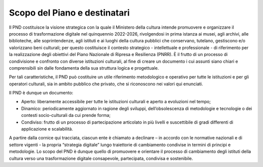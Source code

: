 Scopo del Piano e destinatari
=============================

Il PND costituisce la visione strategica con la quale il Ministero della
cultura intende promuovere e organizzare il processo di trasformazione
digitale nel quinquennio 2022-2026, rivolgendosi in prima istanza ai
musei, agli archivi, alle biblioteche, alle soprintendenze, agli
istituti e ai luoghi della cultura pubblici che conservano, tutelano,
gestiscono e/o valorizzano beni culturali; per questo costituisce il
contesto strategico - intellettuale e professionale - di riferimento per
la realizzazione degli obiettivi del Piano Nazionale di Ripresa e
Resilienza (PNRR). È il frutto di un processo di condivisione e
confronto con diverse istituzioni culturali, al fine di creare un
documento i cui assunti siano chiari e comprensibili sin dalle
fondamenta della sua struttura logica e progettuale.

Per tali caratteristiche, il PND può costituire un utile riferimento
metodologico e operativo per tutte le istituzioni e per gli operatori
culturali, sia in ambito pubblico che privato, che si riconoscono nei
valori qui enunciati.

Il PND è dunque un documento:

-  Aperto: liberamente accessibile per tutte le istituzioni culturali e
   aperto a evoluzioni nel tempo;

-  Dinamico: periodicamente aggiornato in ragione degli sviluppi,
   dell’obsolescenza di metodologie e tecnologie o dei contesti
   socio-culturali da cui prende forma;

-  Condiviso: frutto di un processo di partecipazione articolato in più
   livelli e suscettibile di gradi differenti di applicazione e
   scalabilità.

A partire dalla cornice qui tracciata, ciascun ente è chiamato a
declinare – in accordo con le normative nazionali e di settore vigenti -
la propria “strategia digitale” lungo traiettorie di cambiamento
condivise in termini di principi e metodologie. Lo scopo del PND è
dunque quello di promuovere e orientare il processo di cambiamento degli
istituti della cultura verso una trasformazione digitale consapevole,
partecipata, condivisa e sostenibile.
